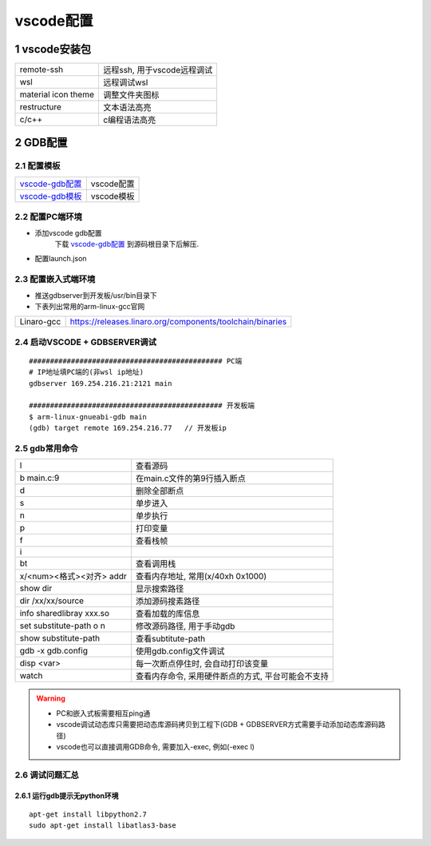 ============
vscode配置
============

1 vscode安装包
--------------------

==================== ============================
remote-ssh           远程ssh, 用于vscode远程调试
wsl                  远程调试wsl
material icon theme  调整文件夹图标
restructure          文本语法高亮
c/c++                c编程语法高亮
==================== ============================

2 GDB配置
-------------

2.1 配置模板
****************

=============== ===================================================================================
vscode-gdb配置_ vscode配置
vscode-gdb模板_ vscode模板
=============== ===================================================================================

.. _vscode-gdb配置: http://120.48.82.24:9100/note_linux_env/tools/vscode.tar.gz
.. _vscode-gdb模板: http://120.48.82.24:9100/note_linux_env/tools/gdb_sample.tar.gz


2.2 配置PC端环境
*****************

- 添加vscode gdb配置
    下载 vscode-gdb配置_ 到源码根目录下后解压.

- 配置launch.json

.. image:: _images/vscode_launch_json.jpg

2.3 配置嵌入式端环境
**********************

- 推送gdbserver到开发板/usr/bin目录下

- 下表列出常用的arm-linux-gcc官网

========== ========================================================================================
Linaro-gcc https://releases.linaro.org/components/toolchain/binaries
========== ========================================================================================


2.4 启动VSCODE + GDBSERVER调试
*********************************

::
   
   ############################################## PC端
   # IP地址填PC端的(非wsl ip地址)
   gdbserver 169.254.216.21:2121 main

   ############################################## 开发板端
   $ arm-linux-gnueabi-gdb main
   (gdb) target remote 169.254.216.77   // 开发板ip

2.5 gdb常用命令
*********************************

======================== ==========================================================================
l                        查看源码
b main.c:9               在main.c文件的第9行插入断点
d                        删除全部断点
s                        单步进入
n                        单步执行
p                        打印变量
f                        查看栈帧
i                        
bt                       查看调用栈
x/<num><格式><对齐> addr 查看内存地址, 常用(x/40xh 0x1000)
show dir                 显示搜索路径
dir /xx/xx/source        添加源码搜素路径
info sharedlibray xxx.so 查看加载的库信息
set substitute-path o n  修改源码路径, 用于手动gdb
show substitute-path     查看subtitute-path
gdb -x gdb.config        使用gdb.config文件调试
disp <var>               每一次断点停住时, 会自动打印该变量
watch                    查看内存命令, 采用硬件断点的方式, 平台可能会不支持
======================== ==========================================================================

.. warning::

   - PC和嵌入式板需要相互ping通
   - vscode调试动态库只需要把动态库源码拷贝到工程下(GDB + GDBSERVER方式需要手动添加动态库源码路径)
   - vscode也可以直接调用GDB命令, 需要加入-exec, 例如(-exec l)

2.6 调试问题汇总
*********************************


2.6.1 运行gdb提示无python环境
^^^^^^^^^^^^^^^^^^^^^^^^^^^^^^^^^

::

   apt-get install libpython2.7
   sudo apt-get install libatlas3-base


